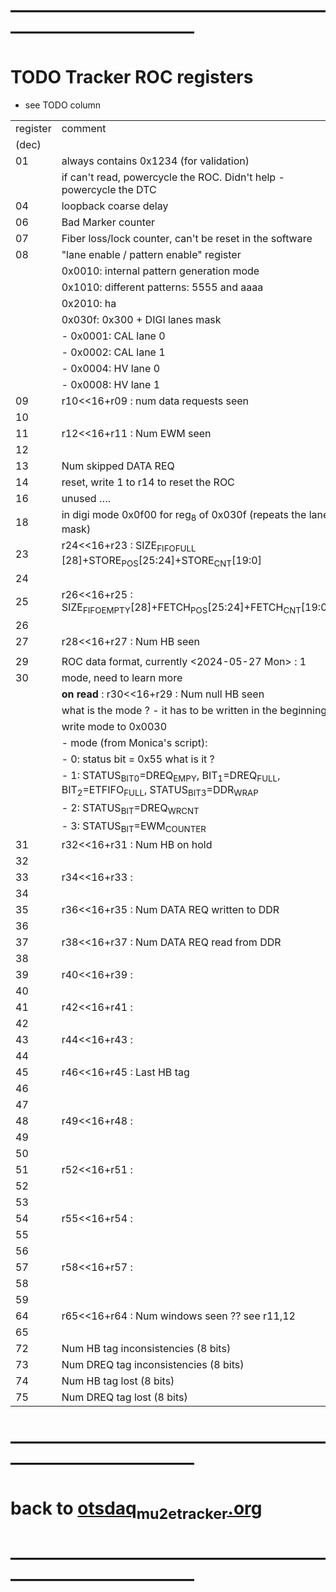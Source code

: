 #+startup:unfold -*- buffer-read-only: t -*-
* --------------------------------------------------------------------------------------
* TODO Tracker ROC registers                                                         

- see TODO column

|----------+----------------------------------------------------------------------------------------+------|
| register | comment                                                                                | TODO |
|    (dec) |                                                                                        |      |
|----------+----------------------------------------------------------------------------------------+------|
|       01 | always contains 0x1234 (for validation)                                                |      |
|          | if can't read, powercycle the ROC. Didn't help - powercycle the DTC                    |      |
|       04 | loopback coarse delay                                                                  |      |
|       06 | Bad Marker counter                                                                     |      |
|       07 | Fiber loss/lock counter, can't be reset in the software                                |      |
|       08 | "lane enable / pattern enable" register                                                |      |
|          | 0x0010: internal pattern generation mode                                               |      |
|          | 0x1010: different patterns: 5555 and aaaa                                              |      |
|          | 0x2010: ha                                                                             |      |
|          | 0x030f: 0x300 + DIGI lanes mask                                                        |      |
|          | -       0x0001: CAL lane 0                                                             |      |
|          | -       0x0002: CAL lane 1                                                             |      |
|          | -       0x0004: HV  lane 0                                                             |      |
|          | -       0x0008: HV  lane 1                                                             |      |
|       09 | r10<<16+r09 : num data requests seen                                                   |      |
|       10 |                                                                                        |      |
|----------+----------------------------------------------------------------------------------------+------|
|       11 | r12<<16+r11 : Num EWM seen                                                             |      |
|       12 |                                                                                        |      |
|----------+----------------------------------------------------------------------------------------+------|
|       13 | Num skipped DATA REQ                                                                   |      |
|       14 | reset, write 1 to r14 to reset the ROC                                                 |      |
|       16 | unused ....                                                                            |      |
|       18 | in digi mode 0x0f00 for reg_8 of 0x030f (repeats the lane mask)                        |      |
|----------+----------------------------------------------------------------------------------------+------|
|       23 | r24<<16+r23 : SIZE_FIFO_FULL [28]+STORE_POS[25:24]+STORE_CNT[19:0]                     |      |
|       24 |                                                                                        |      |
|----------+----------------------------------------------------------------------------------------+------|
|       25 | r26<<16+r25 : SIZE_FIFO_EMPTY[28]+FETCH_POS[25:24]+FETCH_CNT[19:0]                     |      |
|       26 |                                                                                        |      |
|----------+----------------------------------------------------------------------------------------+------|
|       27 | r28<<16+r27 : Num HB seen                                                              |      |
|          |                                                                                        |      |
|----------+----------------------------------------------------------------------------------------+------|
|       29 | ROC data format, currently <2024-05-27 Mon> : 1                                        |      |
|       30 | mode, need to learn more                                                               |      |
|          | *on read* : r30<<16+r29 : Num null HB seen                                             | TODO |
|          | what is the mode ? - it has to be written in the beginning                             |      |
|          | write mode to 0x0030                                                                   |      |
|          | - mode (from Monica's script):                                                         |      |
|          | - 0: status bit = 0x55 what is it ?                                                    |      |
|          | - 1: STATUS_BIT_0=DREQ_EMPY, BIT_1=DREQ_FULL, BIT_2=ETFIFO_FULL, STATUS_BIT_3=DDR_WRAP |      |
|          | - 2: STATUS_BIT=DREQ_WRCNT                                                             |      |
|          | - 3: STATUS_BIT=EWM_COUNTER                                                            |      |
|----------+----------------------------------------------------------------------------------------+------|
|       31 | r32<<16+r31 :  Num HB on hold                                                          |      |
|       32 |                                                                                        |      |
|----------+----------------------------------------------------------------------------------------+------|
|       33 | r34<<16+r33 :                                                                          |      |
|       34 |                                                                                        |      |
|----------+----------------------------------------------------------------------------------------+------|
|       35 | r36<<16+r35 : Num DATA REQ written to DDR                                              |      |
|       36 |                                                                                        |      |
|----------+----------------------------------------------------------------------------------------+------|
|       37 | r38<<16+r37 : Num DATA REQ read from DDR                                               |      |
|       38 |                                                                                        |      |
|----------+----------------------------------------------------------------------------------------+------|
|       39 | r40<<16+r39 :                                                                          |      |
|       40 |                                                                                        |      |
|----------+----------------------------------------------------------------------------------------+------|
|       41 | r42<<16+r41 :                                                                          |      |
|       42 |                                                                                        |      |
|----------+----------------------------------------------------------------------------------------+------|
|       43 | r44<<16+r43 :                                                                          |      |
|       44 |                                                                                        |      |
|----------+----------------------------------------------------------------------------------------+------|
|       45 | r46<<16+r45 :  Last HB tag                                                             |      |
|       46 |                                                                                        |      |
|----------+----------------------------------------------------------------------------------------+------|
|       47 |                                                                                        |      |
|----------+----------------------------------------------------------------------------------------+------|
|       48 | r49<<16+r48 :                                                                          |      |
|       49 |                                                                                        |      |
|----------+----------------------------------------------------------------------------------------+------|
|       50 |                                                                                        |      |
|----------+----------------------------------------------------------------------------------------+------|
|       51 | r52<<16+r51 :                                                                          |      |
|       52 |                                                                                        |      |
|----------+----------------------------------------------------------------------------------------+------|
|       53 |                                                                                        |      |
|----------+----------------------------------------------------------------------------------------+------|
|       54 | r55<<16+r54 :                                                                          |      |
|       55 |                                                                                        |      |
|----------+----------------------------------------------------------------------------------------+------|
|       56 |                                                                                        |      |
|----------+----------------------------------------------------------------------------------------+------|
|       57 | r58<<16+r57 :                                                                          |      |
|       58 |                                                                                        |      |
|----------+----------------------------------------------------------------------------------------+------|
|       59 |                                                                                        |      |
|----------+----------------------------------------------------------------------------------------+------|
|       64 | r65<<16+r64 : Num windows seen        ?? see r11,12                                    |      |
|       65 |                                                                                        |      |
|----------+----------------------------------------------------------------------------------------+------|
|       72 | Num HB   tag inconsistencies  (8 bits)                                                 |      |
|       73 | Num DREQ tag inconsistencies  (8 bits)                                                 |      |
|       74 | Num HB   tag lost (8 bits)                                                             |      |
|       75 | Num DREQ tag lost (8 bits)                                                             |      |
|----------+----------------------------------------------------------------------------------------+------|
* --------------------------------------------------------------------------------------
* back to [[file:otsdaq_mu2e_tracker.org][otsdaq_mu2e_tracker.org]]
* --------------------------------------------------------------------------------------
